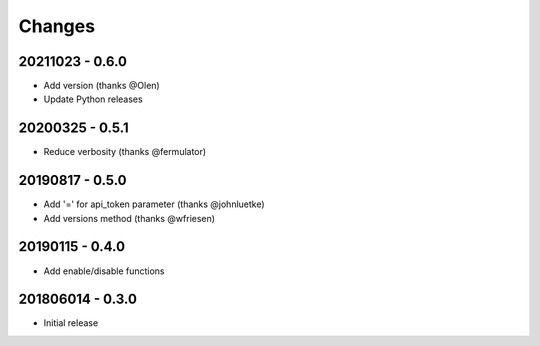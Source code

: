 Changes
=======

20211023 - 0.6.0
----------------

- Add version (thanks @Olen)
- Update Python releases


20200325 - 0.5.1
----------------

- Reduce verbosity (thanks @fermulator)

20190817 - 0.5.0
----------------

- Add '=' for api_token parameter (thanks @johnluetke)
- Add versions method (thanks @wfriesen)


20190115 - 0.4.0
-----------------

- Add enable/disable functions

201806014 - 0.3.0
-----------------

- Initial release

